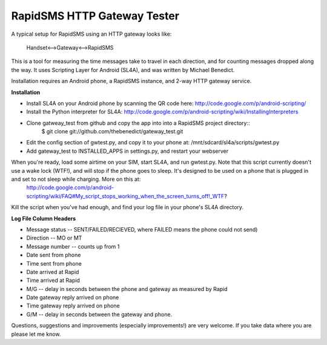 RapidSMS HTTP Gateway Tester
====================

A typical setup for RapidSMS using an HTTP gateway looks like:

    Handset<-->Gateway<-->RapidSMS

This is a tool for measuring the time messages take to travel in each 
direction, and for counting messages dropped along the way. It uses Scripting Layer for Android (SL4A), and was written by Michael Benedict.

Installation requires an Android phone, a RapidSMS instance, and 2-way HTTP 
gateway service.

**Installation**

- Install SL4A on your Android phone by scanning the QR code here:
  http://code.google.com/p/android-scripting/
- Install the Python interpreter for SL4A:
  http://code.google.com/p/android-scripting/wiki/InstallingInterpreters
- Clone gatweay_test from github and copy the app into into a RapidSMS project directory::
    $ git clone git://github.com/thebenedict/gateway_test.git
- Edit the config section of gwtest.py, and copy it to your phone at:
  /mnt/sdcard/sl4a/scripts/gwtest.py
- Add gateway_test to INSTALLED_APPS in settings.py, and restart your webserver

When you're ready, load some airtime on your SIM, start SL4A, and run gwtest.py. Note that this script currently doesn't use a wake lock (WTF!), and will stop if the phone goes to sleep. It's designed to be used on a phone that is plugged in and set to not sleep while charging. More on this at:
  http://code.google.com/p/android-scripting/wiki/FAQ#My_script_stops_working_when_the_screen_turns_off!_WTF?

Kill the script when you've had enough, and find your log file in your phone's
SL4A directory.

**Log File Column Headers**

- Message status -- SENT/FAILED/RECIEVED, where FAILED means the phone could not send)
- Direction -- MO or MT
- Message number -- counts up from 1
- Date sent from phone
- Time sent from phone
- Date arrived at Rapid
- Time arrived at Rapid
- M/G -- delay in seconds between the phone and gateway as measured by Rapid
- Date gateway reply arrived on phone
- Time gateway reply arrived on phone
- G/M -- delay in seconds between the gateway and phone.

Questions, suggestions and improvements (especially improvements!) are very welcome. If you take data where you are please let me know.
